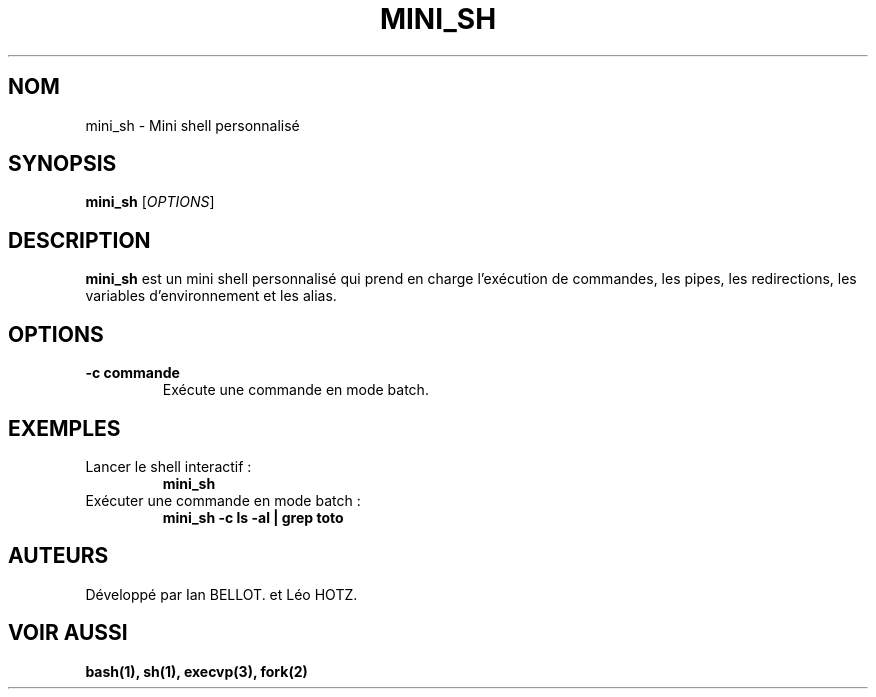 .TH MINI_SH 1 "Février 2025" "Version 1.0" "Page de manuel de mini_sh"
.SH NOM
mini_sh \- Mini shell personnalisé

.SH SYNOPSIS
.B mini_sh
[\fIOPTIONS\fR]

.SH DESCRIPTION
.B mini_sh
est un mini shell personnalisé qui prend en charge l'exécution de commandes, les pipes,
les redirections, les variables d'environnement et les alias.

.SH OPTIONS
.TP
.B -c "commande"
Exécute une commande en mode batch.

.SH EXEMPLES
.TP
Lancer le shell interactif :
.B mini_sh

.TP
Exécuter une commande en mode batch :
.B mini_sh -c "ls -al | grep toto"

.SH AUTEURS
Développé par Ian BELLOT. et Léo HOTZ.

.SH VOIR AUSSI
.B bash(1), sh(1), execvp(3), fork(2)


